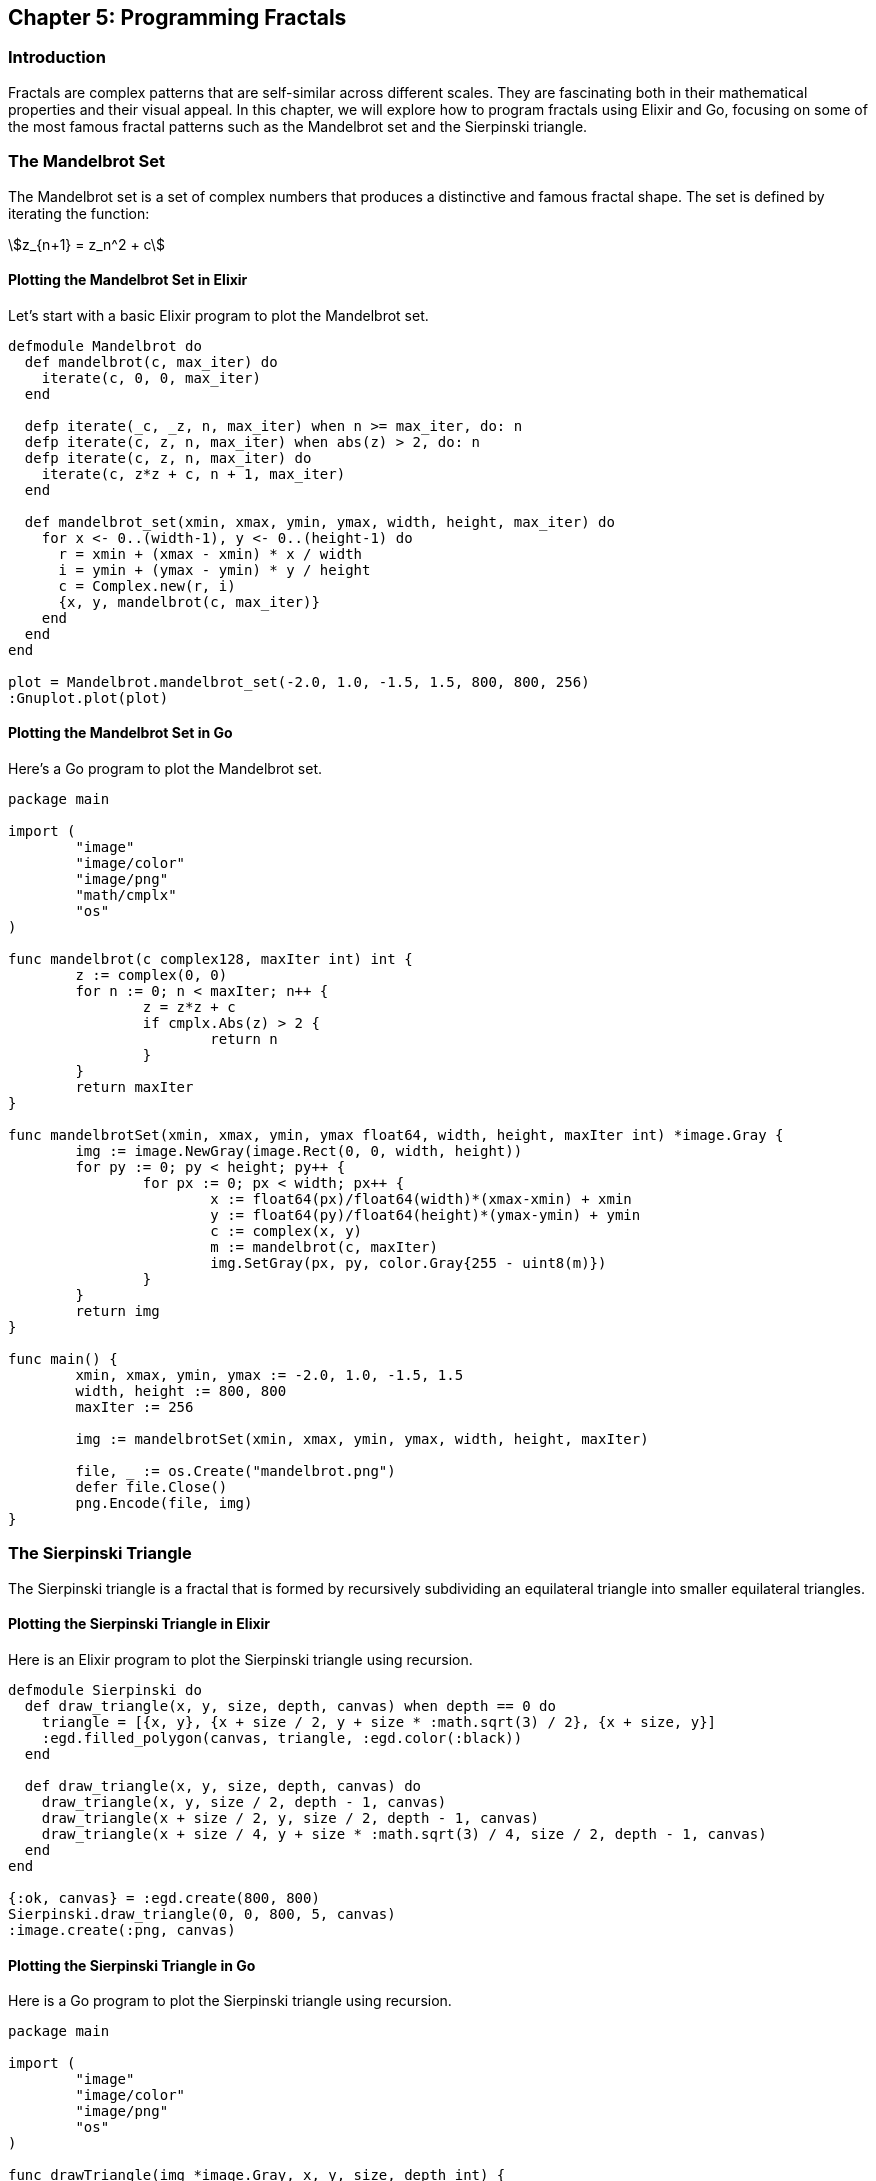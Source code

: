 == Chapter 5: Programming Fractals

=== Introduction

((Fractals)) are complex patterns that are self-similar across different scales. They are fascinating both in their mathematical properties and their visual appeal. In this chapter, we will explore how to program fractals using Elixir and Go, focusing on some of the most famous fractal patterns such as the Mandelbrot set and the Sierpinski triangle.

=== The Mandelbrot Set

The ((Mandelbrot)) set is a set of complex numbers that produces a distinctive and famous fractal shape. The set is defined by iterating the function:

[stem]
++++
z_{n+1} = z_n^2 + c
++++

==== Plotting the Mandelbrot Set in Elixir

Let's start with a basic ((Elixir)) program to plot the Mandelbrot set.

[source,elixir]
----
defmodule Mandelbrot do
  def mandelbrot(c, max_iter) do
    iterate(c, 0, 0, max_iter)
  end

  defp iterate(_c, _z, n, max_iter) when n >= max_iter, do: n
  defp iterate(c, z, n, max_iter) when abs(z) > 2, do: n
  defp iterate(c, z, n, max_iter) do
    iterate(c, z*z + c, n + 1, max_iter)
  end

  def mandelbrot_set(xmin, xmax, ymin, ymax, width, height, max_iter) do
    for x <- 0..(width-1), y <- 0..(height-1) do
      r = xmin + (xmax - xmin) * x / width
      i = ymin + (ymax - ymin) * y / height
      c = Complex.new(r, i)
      {x, y, mandelbrot(c, max_iter)}
    end
  end
end

plot = Mandelbrot.mandelbrot_set(-2.0, 1.0, -1.5, 1.5, 800, 800, 256)
:Gnuplot.plot(plot)
----

==== Plotting the Mandelbrot Set in Go

Here's a ((Go)) program to plot the Mandelbrot set.

[source,go]
----
package main

import (
	"image"
	"image/color"
	"image/png"
	"math/cmplx"
	"os"
)

func mandelbrot(c complex128, maxIter int) int {
	z := complex(0, 0)
	for n := 0; n < maxIter; n++ {
		z = z*z + c
		if cmplx.Abs(z) > 2 {
			return n
		}
	}
	return maxIter
}

func mandelbrotSet(xmin, xmax, ymin, ymax float64, width, height, maxIter int) *image.Gray {
	img := image.NewGray(image.Rect(0, 0, width, height))
	for py := 0; py < height; py++ {
		for px := 0; px < width; px++ {
			x := float64(px)/float64(width)*(xmax-xmin) + xmin
			y := float64(py)/float64(height)*(ymax-ymin) + ymin
			c := complex(x, y)
			m := mandelbrot(c, maxIter)
			img.SetGray(px, py, color.Gray{255 - uint8(m)})
		}
	}
	return img
}

func main() {
	xmin, xmax, ymin, ymax := -2.0, 1.0, -1.5, 1.5
	width, height := 800, 800
	maxIter := 256

	img := mandelbrotSet(xmin, xmax, ymin, ymax, width, height, maxIter)

	file, _ := os.Create("mandelbrot.png")
	defer file.Close()
	png.Encode(file, img)
}
----

=== The Sierpinski Triangle

The Sierpinski triangle is a fractal that is formed by recursively subdividing an equilateral triangle into smaller equilateral triangles.

==== Plotting the Sierpinski Triangle in Elixir

Here is an Elixir program to plot the Sierpinski triangle using recursion.

[source,elixir]
----
defmodule Sierpinski do
  def draw_triangle(x, y, size, depth, canvas) when depth == 0 do
    triangle = [{x, y}, {x + size / 2, y + size * :math.sqrt(3) / 2}, {x + size, y}]
    :egd.filled_polygon(canvas, triangle, :egd.color(:black))
  end

  def draw_triangle(x, y, size, depth, canvas) do
    draw_triangle(x, y, size / 2, depth - 1, canvas)
    draw_triangle(x + size / 2, y, size / 2, depth - 1, canvas)
    draw_triangle(x + size / 4, y + size * :math.sqrt(3) / 4, size / 2, depth - 1, canvas)
  end
end

{:ok, canvas} = :egd.create(800, 800)
Sierpinski.draw_triangle(0, 0, 800, 5, canvas)
:image.create(:png, canvas)
----

==== Plotting the Sierpinski Triangle in Go

Here is a Go program to plot the Sierpinski triangle using recursion.

[source,go]
----
package main

import (
	"image"
	"image/color"
	"image/png"
	"os"
)

func drawTriangle(img *image.Gray, x, y, size, depth int) {
	if depth == 0 {
		drawFilledPolygon(img, [][]int{{x, y}, {x + size / 2, y + int(float64(size) * 0.866)}, {x + size, y}}, 0)
	} else {
		drawTriangle(img, x, y, size / 2, depth - 1)
		drawTriangle(img, x + size / 2, y, size / 2, depth - 1)
		drawTriangle(img, x + size / 4, y + int(float64(size) * 0.866 / 2), size / 2, depth - 1)
	}
}

func drawFilledPolygon(img *image.Gray, points [][]int, value uint8) {
	for i := 0; i < len(points); i++ {
		x0, y0 := points[i][0], points[i][1]
		x1, y1 := points[(i + 1) % len(points)][0], points[(i + 1) % len(points)][1]
		drawLine(img, x0, y0, x1, y1, value)
	}
}

func drawLine(img *image.Gray, x0, y0, x1, y1 int, value uint8) {
	dx := x1 - x0
	dy := y1 - y0
	steps := max(abs(dx), abs(dy))

	if steps == 0 {
		img.SetGray(x0, y0, color.Gray{value})
		return
	}

	for i := 0; i <= steps; i++ {
		x := x0 + i * dx / steps
		y := y0 + i * dy / steps
		img.SetGray(x, y, color.Gray{value})
	}
}

func main() {
	width, height := 800, 800
	img := image.NewGray(image.Rect(0, 0, width, height))
	drawTriangle(img, 0, 0, width, 5)

	file, _ := os.Create("sierpinski.png")
	defer file.Close()
	png.Encode(file, img)
}
----

=== Conclusion

Fractals are an excellent way to understand the beauty and complexity of mathematical patterns. By programming these patterns, we not only appreciate their aesthetic appeal but also gain insights into their mathematical properties.

=== Further Reading

For more information on fractals and programming, check out the following resources:

* https://en.wikipedia.org/wiki/Mandelbrot_set[Mandelbrot Set - Wikipedia]
* https://en.wikipedia.org/wiki/Sierpinski_triangle[Sierpinski Triangle - Wikipedia]

=== References

1. Mandelbrot, B. B. (1982). _The Fractal Geometry of Nature_. New York: W.H. Freeman and Company.
2. Peitgen, H.-O., Jürgens, H., & Saupe, D. (1992). _Chaos and Fractals: New Frontiers of Science_. New York: Springer.

=== Appendix

==== Image and Code Credits

* Mandelbrot Set: Code adapted from various fractal tutorials in Elixir and Go.
* Sierpinski Triangle: Code adapted from various fractal tutorials in Elixir and Go.
